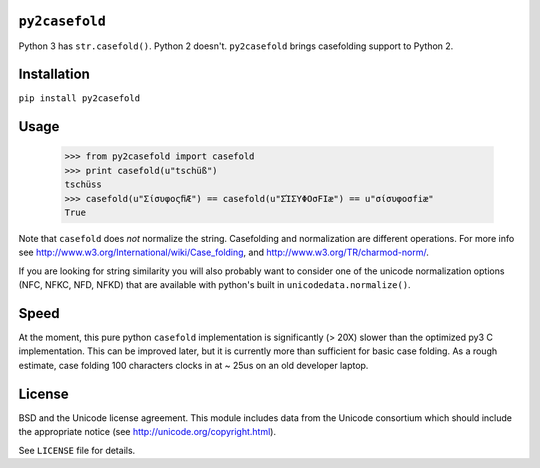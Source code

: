 ``py2casefold``
===============

Python 3 has ``str.casefold()``.  Python 2 doesn't.  ``py2casefold``
brings casefolding support to Python 2.

Installation
============

``pip install py2casefold``

Usage
=====

    >>> from py2casefold import casefold
    >>> print casefold(u"tschüß")
    tschüss
    >>> casefold(u"ΣίσυφοςﬁÆ") == casefold(u"ΣΊΣΥΦΟσFIæ") == u"σίσυφοσfiæ"
    True

Note that ``casefold`` does *not* normalize the string.  Casefolding and
normalization are different operations.  For more info see
http://www.w3.org/International/wiki/Case_folding, and
http://www.w3.org/TR/charmod-norm/.

If you are looking for string similarity you will also probably want to
consider one of the unicode normalization options (NFC, NFKC, NFD, NFKD)
that are available with python's built in ``unicodedata.normalize()``.

Speed
=====

At the moment, this pure python ``casefold`` implementation is
significantly (> 20X) slower than the optimized py3 C implementation.
This can be improved later, but it is currently more than sufficient
for basic case folding.  As a rough estimate, case folding 100
characters clocks in at ~ 25us on an old developer laptop.

License
=======
BSD and the Unicode license agreement.  This module includes data from
the Unicode consortium which should include the appropriate notice (see
http://unicode.org/copyright.html).

See ``LICENSE`` file for details.
